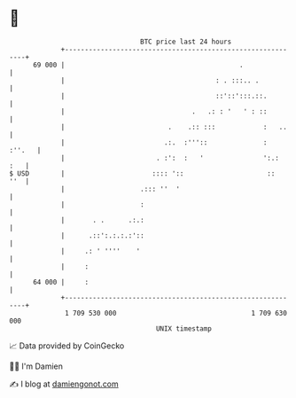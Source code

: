 * 👋

#+begin_example
                                    BTC price last 24 hours                    
                +------------------------------------------------------------+ 
         69 000 |                                            .               | 
                |                                      : . :::.. .           | 
                |                                      ::'::':::.::.         | 
                |                                .   .: : '   ' : ::         | 
                |                          .    .:: :::            :   ..    | 
                |                         .:.  :'''::              :  :''.   | 
                |                       . :':  :   '               ':.:  :   | 
   $ USD        |                      :::: '::                     ::   ''  | 
                |                   .::: ''  '                               | 
                |                   :                                        | 
                |       . .      .:.:                                        | 
                |      .::':.:.:.:'::                                        | 
                |     .: ' ''''    '                                         | 
                |     :                                                      | 
         64 000 |     :                                                      | 
                +------------------------------------------------------------+ 
                 1 709 530 000                                  1 709 630 000  
                                        UNIX timestamp                         
#+end_example
📈 Data provided by CoinGecko

🧑‍💻 I'm Damien

✍️ I blog at [[https://www.damiengonot.com][damiengonot.com]]
